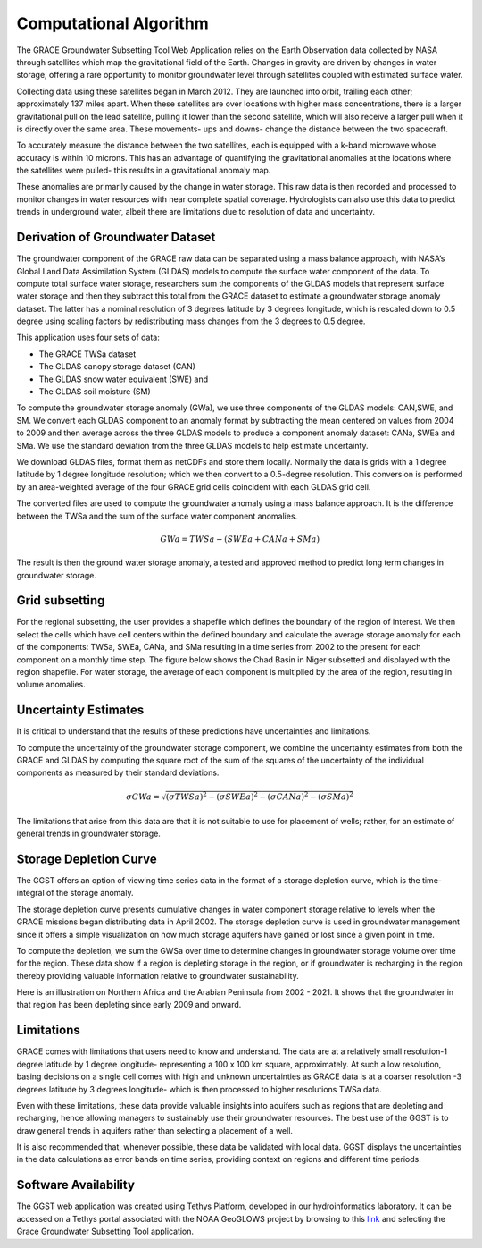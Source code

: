 .. raw:: html
   :file: translate.html

**Computational Algorithm**
=======================
The GRACE Groundwater Subsetting Tool Web Application relies on the Earth Observation data collected by NASA through satellites which map the gravitational field of the Earth. Changes in gravity are driven by changes in water storage, offering a rare opportunity to monitor groundwater level through satellites coupled with estimated surface water.

Collecting data using these satellites began in March 2012. They are launched into orbit, trailing each other; approximately 137 miles apart. When these satellites are over locations with higher mass concentrations, there is a larger gravitational pull on the lead satellite, pulling it lower than the second satellite, which will also receive a larger pull when it is directly over the same area. These movements- ups and downs- change the distance between the two spacecraft. 

To accurately measure the distance between the two satellites, each is equipped with a k-band microwave whose accuracy is within 10 microns. This has an advantage of quantifying the gravitational anomalies at the locations where the satellites were pulled- this results in a gravitational anomaly map. 

These anomalies are primarily caused by the change in water storage. This raw data is then recorded and processed to monitor changes in water resources with near complete spatial coverage. Hydrologists can also use this data to predict trends in underground water, albeit there are limitations due to resolution of data and uncertainty.


**Derivation of Groundwater Dataset**
---------------------------------
The groundwater component of the GRACE raw data can be separated using a mass balance approach, with NASA’s Global Land Data Assimilation System (GLDAS) models to compute the surface water component of the data. To compute total surface water storage, researchers sum the components of the GLDAS models that represent surface water storage and then they subtract this total from the GRACE  dataset to estimate a groundwater storage anomaly dataset. The latter has a nominal resolution of 3 degrees latitude by 3 degrees longitude, which is rescaled down to 0.5 degree using scaling factors by redistributing mass changes from the 3 degrees to 0.5 degree.

This application uses four sets of data:

* The GRACE TWSa dataset
* The GLDAS canopy storage dataset (CAN)
* The GLDAS snow water equivalent (SWE) and
* The GLDAS soil moisture (SM)

To compute the groundwater storage anomaly (GWa), we use three components of the GLDAS models: CAN,SWE, and SM. We convert each GLDAS component to an anomaly format by subtracting the mean centered on values from 2004 to 2009 and then average across the three GLDAS models to produce a component anomaly dataset: CANa, SWEa and SMa. We use the standard deviation from the three GLDAS models to help estimate uncertainty. 

We download GLDAS files, format them as netCDFs and store them locally. Normally the data is grids with a 1 degree latitude by 1 degree longitude resolution; which we then convert to a 0.5-degree resolution. This conversion is performed by an area-weighted average of the four GRACE grid cells coincident with each GLDAS grid cell.

The converted files are used to compute the groundwater anomaly using a mass balance approach. It is the difference between the TWSa and the sum of the surface water component anomalies.

.. math::

   GWa =  TWSa - (SWEa+ CANa+ SMa) 

The result is then the ground water storage anomaly, a tested and approved method to predict long term changes in groundwater storage. 


**Grid subsetting**
---------------
For the regional subsetting, the user provides a shapefile which defines the boundary of the region of interest. We then select the cells which have cell centers within the defined boundary and calculate the average storage anomaly for each of the components: TWSa, SWEa, CANa, and SMa resulting in a time series from 2002 to the present for each component on a monthly time step. The figure below shows the Chad Basin in Niger subsetted and displayed with the region shapefile. For water storage, the average of each component is multiplied by the area of the region, resulting in volume anomalies.

.. image:: images-algorithm/examplesubsettedregion.png
   :scale: 80%
   :align: center

**Uncertainty Estimates**
----------------------
It is critical to understand that the results of these predictions have uncertainties and limitations. 

To compute the uncertainty of the groundwater storage component, we combine the uncertainty estimates from both the GRACE and GLDAS by computing the square root of the sum of the squares of the uncertainty of the individual components as measured by their standard deviations.

.. math::

   \sigma GWa =  \sqrt {(\sigma TWSa)^2 - (\sigma SWEa)^2 - (\sigma CANa)^2 - (\sigma SMa)^2} 


The limitations that arise from this data are that it is not suitable to use for placement of wells; rather, for an estimate of general trends in groundwater storage.



**Storage Depletion Curve**
---------------------------
The GGST offers an option of viewing time series data in the format of a storage depletion curve, which is the time-integral of the storage anomaly.

The storage depletion curve presents cumulative changes in water component storage relative to levels when the GRACE missions began distributing data in April 2002. The storage depletion curve is used in groundwater management since it offers a simple visualization on how much storage aquifers have gained or lost since a given point in time.

To compute the depletion, we sum the GWSa over time to determine changes in groundwater storage volume over time for the region. These data show if a region is depleting storage in the region, or if groundwater is recharging in the region thereby providing valuable information relative to groundwater sustainability.

Here is an illustration on Northern Africa and the Arabian Peninsula from 2002 - 2021. It shows that the groundwater in that region has been depleting since early 2009 and onward.
 
.. image:: images-algorithm/depletioncurve.png
   :align: center

**Limitations**
---------------
GRACE comes with limitations that users need to know and understand. The data are at a relatively small resolution-1 degree latitude by 1 degree longitude- representing a 100 x 100 km square, approximately. At such a low resolution, basing decisions on a single cell comes with high and unknown uncertainties as GRACE data is at a coarser resolution -3 degrees latitude by 3 degrees longitude- which is then processed to higher resolutions TWSa data.

Even with these limitations, these data provide valuable insights into aquifers such as regions that are depleting and recharging, hence allowing managers to sustainably use their groundwater resources. The best use of the GGST is to draw general trends in aquifers rather than selecting a placement of a well.

It is also recommended that, whenever possible, these data be validated with local data. GGST displays the uncertainties in the data calculations as error bands on time series, providing context on regions and different time periods.


**Software Availability**
------------------------
The GGST web application was created using Tethys Platform, developed in our hydroinformatics laboratory. It can be accessed on a Tethys portal associated with the NOAA GeoGLOWS project by browsing to this `link <https://apps.geoglows.org/apps>`_ and selecting the Grace Groundwater Subsetting Tool application.


 
